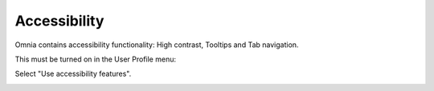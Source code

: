 Accessibility
===========================================

Omnia contains accessibility functionality: High contrast, Tooltips and Tab navigation.

This must be turned on in the User Profile menu:

.. image:: accessability-profile.png

Select "Use accessibility features".

.. image:: accessability-profile-select.png
   
